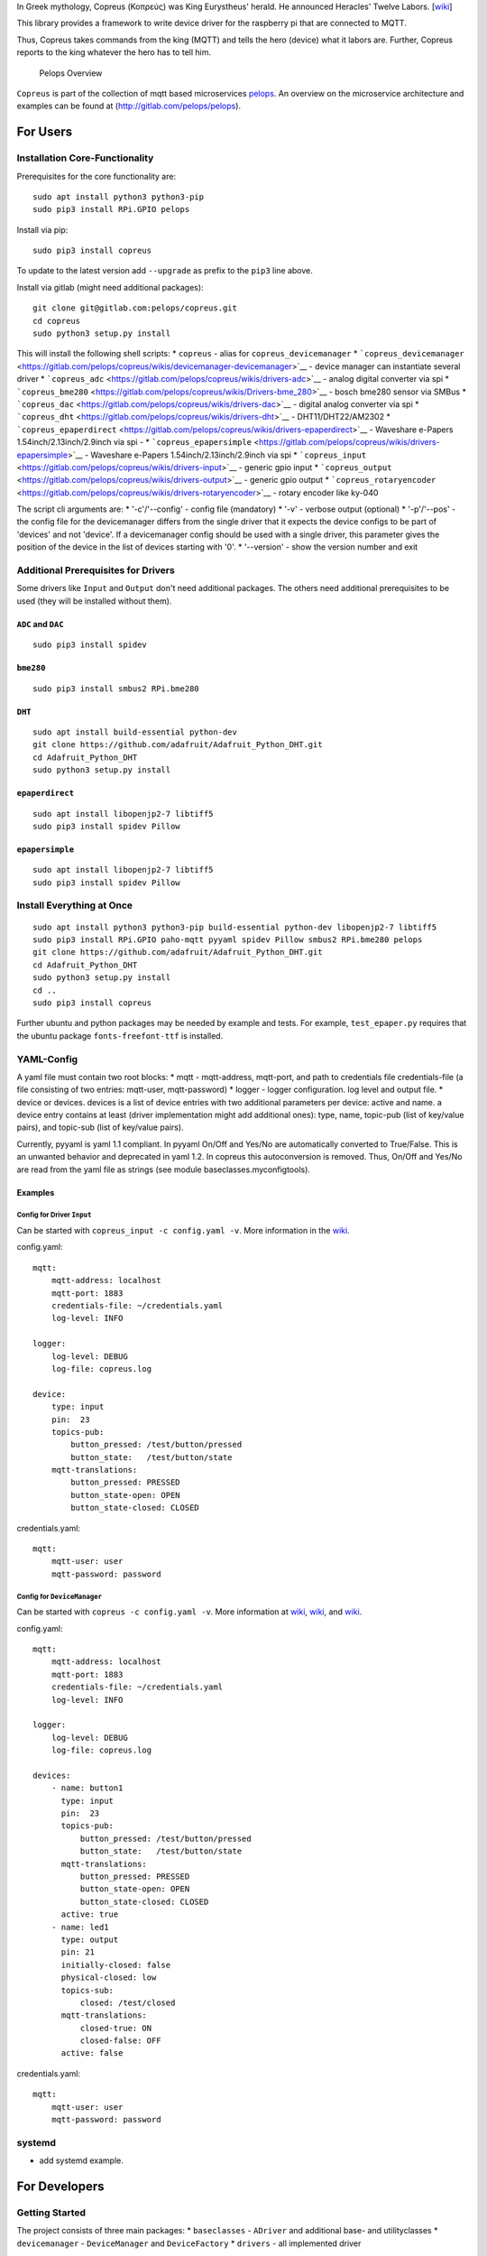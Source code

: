 In Greek mythology, Copreus (Κοπρεύς) was King Eurystheus' herald. He
announced Heracles' Twelve Labors.
[`wiki <https://en.wikipedia.org/wiki/Copreus>`__]

This library provides a framework to write device driver for the
raspberry pi that are connected to MQTT.

Thus, Copreus takes commands from the king (MQTT) and tells the hero
(device) what it labors are. Further, Copreus reports to the king
whatever the hero has to tell him.

.. figure:: img/Microservice%20Overview.png
   :alt: Pelops Overview

   Pelops Overview

``Copreus`` is part of the collection of mqtt based microservices
`pelops <https://gitlab.com/pelops>`__. An overview on the microservice
architecture and examples can be found at
(http://gitlab.com/pelops/pelops).

For Users
=========

Installation Core-Functionality
-------------------------------

Prerequisites for the core functionality are:

::

    sudo apt install python3 python3-pip
    sudo pip3 install RPi.GPIO pelops

Install via pip:

::

    sudo pip3 install copreus

To update to the latest version add ``--upgrade`` as prefix to the
``pip3`` line above.

Install via gitlab (might need additional packages):

::

    git clone git@gitlab.com:pelops/copreus.git
    cd copreus
    sudo python3 setup.py install

This will install the following shell scripts: \* ``copreus`` - alias
for ``copreus_devicemanager`` \*
```copreus_devicemanager`` <https://gitlab.com/pelops/copreus/wikis/devicemanager-devicemanager>`__
- device manager can instantiate several driver \*
```copreus_adc`` <https://gitlab.com/pelops/copreus/wikis/drivers-adc>`__
- analog digital converter via spi \*
```copreus_bme280`` <https://gitlab.com/pelops/copreus/wikis/Drivers-bme_280>`__
- bosch bme280 sensor via SMBus \*
```copreus_dac`` <https://gitlab.com/pelops/copreus/wikis/drivers-dac>`__
- digital analog converter via spi \*
```copreus_dht`` <https://gitlab.com/pelops/copreus/wikis/drivers-dht>`__
- DHT11/DHT22/AM2302 \*
```copreus_epaperdirect`` <https://gitlab.com/pelops/copreus/wikis/drivers-epaperdirect>`__
- Waveshare e-Papers 1.54inch/2.13inch/2.9inch via spi - \*
```copreus_epapersimple`` <https://gitlab.com/pelops/copreus/wikis/drivers-epapersimple>`__
- Waveshare e-Papers 1.54inch/2.13inch/2.9inch via spi \*
```copreus_input`` <https://gitlab.com/pelops/copreus/wikis/drivers-input>`__
- generic gpio input \*
```copreus_output`` <https://gitlab.com/pelops/copreus/wikis/drivers-output>`__
- generic gpio output \*
```copreus_rotaryencoder`` <https://gitlab.com/pelops/copreus/wikis/drivers-rotaryencoder>`__
- rotary encoder like ky-040

The script cli arguments are: \* '-c'/'--config' - config file
(mandatory) \* '-v' - verbose output (optional) \* '-p'/'--pos' - the
config file for the devicemanager differs from the single driver that it
expects the device configs to be part of 'devices' and not 'device'. If
a devicemanager config should be used with a single driver, this
parameter gives the position of the device in the list of devices
starting with '0'. \* '--version' - show the version number and exit

Additional Prerequisites for Drivers
------------------------------------

Some drivers like ``Input`` and ``Output`` don't need additional
packages. The others need additional prerequisites to be used (they will
be installed without them).

``ADC`` and ``DAC``
~~~~~~~~~~~~~~~~~~~

::

    sudo pip3 install spidev

``bme280``
~~~~~~~~~~

::

    sudo pip3 install smbus2 RPi.bme280

``DHT``
~~~~~~~

::

    sudo apt install build-essential python-dev
    git clone https://github.com/adafruit/Adafruit_Python_DHT.git
    cd Adafruit_Python_DHT
    sudo python3 setup.py install

``epaperdirect``
~~~~~~~~~~~~~~~~

::

    sudo apt install libopenjp2-7 libtiff5
    sudo pip3 install spidev Pillow

``epapersimple``
~~~~~~~~~~~~~~~~

::

    sudo apt install libopenjp2-7 libtiff5
    sudo pip3 install spidev Pillow

Install Everything at Once
--------------------------

::

    sudo apt install python3 python3-pip build-essential python-dev libopenjp2-7 libtiff5
    sudo pip3 install RPi.GPIO paho-mqtt pyyaml spidev Pillow smbus2 RPi.bme280 pelops
    git clone https://github.com/adafruit/Adafruit_Python_DHT.git
    cd Adafruit_Python_DHT
    sudo python3 setup.py install
    cd ..
    sudo pip3 install copreus

Further ubuntu and python packages may be needed by example and tests.
For example, ``test_epaper.py`` requires that the ubuntu package
``fonts-freefont-ttf`` is installed.

YAML-Config
-----------

A yaml file must contain two root blocks: \* mqtt - mqtt-address,
mqtt-port, and path to credentials file credentials-file (a file
consisting of two entries: mqtt-user, mqtt-password) \* logger - logger
configuration. log level and output file. \* device or devices. devices
is a list of device entries with two additional parameters per device:
active and name. a device entry contains at least (driver implementation
might add additional ones): type, name, topic-pub (list of key/value
pairs), and topic-sub (list of key/value pairs).

Currently, pyyaml is yaml 1.1 compliant. In pyyaml On/Off and Yes/No are
automatically converted to True/False. This is an unwanted behavior and
deprecated in yaml 1.2. In copreus this autoconversion is removed. Thus,
On/Off and Yes/No are read from the yaml file as strings (see module
baseclasses.myconfigtools).

Examples
~~~~~~~~

Config for Driver ``Input``
^^^^^^^^^^^^^^^^^^^^^^^^^^^

Can be started with ``copreus_input -c config.yaml -v``. More
information in the
`wiki <https://gitlab.com/pelops/copreus/wikis/drivers-input>`__.

config.yaml:

::

    mqtt:
        mqtt-address: localhost
        mqtt-port: 1883
        credentials-file: ~/credentials.yaml
        log-level: INFO

    logger:
        log-level: DEBUG
        log-file: copreus.log  

    device:
        type: input
        pin:  23
        topics-pub:
            button_pressed: /test/button/pressed
            button_state:   /test/button/state
        mqtt-translations:
            button_pressed: PRESSED
            button_state-open: OPEN
            button_state-closed: CLOSED        

credentials.yaml:

::

    mqtt:
        mqtt-user: user
        mqtt-password: password

Config for ``DeviceManager``
^^^^^^^^^^^^^^^^^^^^^^^^^^^^

Can be started with ``copreus -c config.yaml -v``. More information at
`wiki <devicemanager-devicemanager>`__,
`wiki <https://gitlab.com/pelops/copreus/wikis/drivers-input>`__, and
`wiki <https://gitlab.com/pelops/copreus/wikis/drivers-output>`__.

config.yaml:

::

    mqtt:
        mqtt-address: localhost
        mqtt-port: 1883
        credentials-file: ~/credentials.yaml
        log-level: INFO

    logger:
        log-level: DEBUG
        log-file: copreus.log
        
    devices:
        - name: button1 
          type: input
          pin:  23
          topics-pub:
              button_pressed: /test/button/pressed
              button_state:   /test/button/state
          mqtt-translations:
              button_pressed: PRESSED
              button_state-open: OPEN
              button_state-closed: CLOSED   
          active: true       
        - name: led1
          type: output
          pin: 21
          initially-closed: false
          physical-closed: low      
          topics-sub:
              closed: /test/closed
          mqtt-translations:
              closed-true: ON
              closed-false: OFF
          active: false          

credentials.yaml:

::

    mqtt:
        mqtt-user: user
        mqtt-password: password

systemd
-------

-  add systemd example.

For Developers
==============

Getting Started
---------------

The project consists of three main packages: \* ``baseclasses`` -
``ADriver`` and additional base- and utilityclasses \* ``devicemanager``
- ``DeviceManager`` and ``DeviceFactory`` \* ``drivers`` - all
implemented driver

Each driver must be a silbiling of ``ADriver``. A new driver must be
added to the ``DeviceFactory``, ``drivers.__init__.py``, ``setup.py``
and ``README.md``. Further, config example must be placed in /tests.

A good starting point is to look at the two generic driver ``Ìnput`` and
``Output`` as well as ``DHT``.

Additional Dependencies
-----------------------

Next to the dependencies listed above, you need to install the
following:

::

    sudo apt install pandoc
    sudo pip3 install pypandoc

Todos
-----

-  Add more driver
-  SMBus base class
-  Automated unit tests (instead of manual testing)
-  ...

Misc
----

The code is written for ``python3`` (and tested with python 3.5 on an
Raspberry Pi Zero with Raspbian Stretch).

`Merge requests <https://gitlab.com/pelops/copreus/merge_requests>`__ /
`bug reports <https://gitlab.com/pelops/copreus/issues>`__ are always
welcome.

